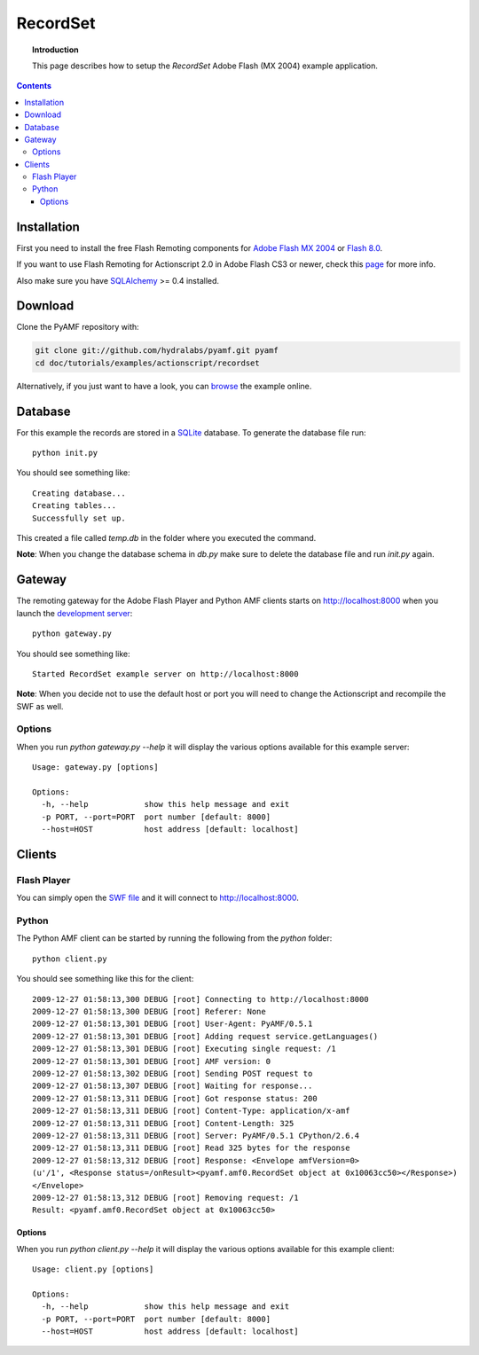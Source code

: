 ***************
  RecordSet
***************

.. topic:: Introduction

   This page describes how to setup the `RecordSet` Adobe Flash (MX 2004)
   example application.

.. contents::


Installation
============

First you need to install the free Flash Remoting components for
`Adobe Flash MX 2004`_ or `Flash 8.0`_.

If you want to use Flash Remoting for Actionscript 2.0 in Adobe Flash CS3
or newer, check this page_ for more info.

Also make sure you have SQLAlchemy_ >= 0.4 installed.

Download
========

Clone the PyAMF repository with:

.. code-block:: bash

    git clone git://github.com/hydralabs/pyamf.git pyamf
    cd doc/tutorials/examples/actionscript/recordset

Alternatively, if you just want to have a look, you can browse_ the example
online.


Database
========

For this example the records are stored in a SQLite_ database. To
generate the database file run::

    python init.py

You should see something like::

    Creating database...
    Creating tables...
    Successfully set up.

This created a file called `temp.db` in the folder where you
executed the command.

**Note**: When you change the database schema in `db.py` make
sure to delete the database file and run `init.py` again.


Gateway
=======

The remoting gateway for the Adobe Flash Player and Python AMF clients starts on
http://localhost:8000 when you launch the `development server`_::

    python gateway.py

You should see something like::

    Started RecordSet example server on http://localhost:8000

**Note**: When you decide not to use the default host or port you will need to
change the Actionscript and recompile the SWF as well.


Options
-------

When you run `python gateway.py --help` it will display the various options available
for this example server::

    Usage: gateway.py [options]

    Options:
      -h, --help            show this help message and exit
      -p PORT, --port=PORT  port number [default: 8000]
      --host=HOST           host address [default: localhost]


Clients
=======

Flash Player
------------

You can simply open the `SWF file`_ and it will connect to http://localhost:8000.

.. image:: images/recordset.jpg

Python
------

The Python AMF client can be started by running the following from the `python`
folder::

    python client.py

You should see something like this for the client::

    2009-12-27 01:58:13,300 DEBUG [root] Connecting to http://localhost:8000
    2009-12-27 01:58:13,300 DEBUG [root] Referer: None
    2009-12-27 01:58:13,301 DEBUG [root] User-Agent: PyAMF/0.5.1
    2009-12-27 01:58:13,301 DEBUG [root] Adding request service.getLanguages()
    2009-12-27 01:58:13,301 DEBUG [root] Executing single request: /1
    2009-12-27 01:58:13,301 DEBUG [root] AMF version: 0
    2009-12-27 01:58:13,302 DEBUG [root] Sending POST request to
    2009-12-27 01:58:13,307 DEBUG [root] Waiting for response...
    2009-12-27 01:58:13,311 DEBUG [root] Got response status: 200
    2009-12-27 01:58:13,311 DEBUG [root] Content-Type: application/x-amf
    2009-12-27 01:58:13,311 DEBUG [root] Content-Length: 325
    2009-12-27 01:58:13,311 DEBUG [root] Server: PyAMF/0.5.1 CPython/2.6.4
    2009-12-27 01:58:13,311 DEBUG [root] Read 325 bytes for the response
    2009-12-27 01:58:13,312 DEBUG [root] Response: <Envelope amfVersion=0>
    (u'/1', <Response status=/onResult><pyamf.amf0.RecordSet object at 0x10063cc50></Response>)
    </Envelope>
    2009-12-27 01:58:13,312 DEBUG [root] Removing request: /1
    Result: <pyamf.amf0.RecordSet object at 0x10063cc50>


Options
_______

When you run `python client.py --help` it will display the various options available
for this example client::

    Usage: client.py [options]

    Options:
      -h, --help            show this help message and exit
      -p PORT, --port=PORT  port number [default: 8000]
      --host=HOST           host address [default: localhost]


.. _Adobe Flash MX 2004: http://www.adobe.com/products/flashremoting/downloads/components/#flr_as2
.. _Flash 8.0: http://www.adobe.com/products/flashremoting/downloads/components/#flr_fl81
.. _page: http://blog.vixiom.com/2007/04/17/actionscript-20-flash-remoting-with-flash-cs3/
.. _SQLAlchemy: http://www.sqlalchemy.org
.. _SQLite: http://sqlite.org
.. _browse: http://github.com/hydralabs/pyamf/tree/master/doc/tutorials/examples/actionscript/recordset
.. _development server: http://github.com/hydralabs/pyamf/tree/master/doc/tutorials/examples/actionscript/recordset/python/gateway.py
.. _SWF file: http://github.com/hydralabs/pyamf/tree/master/doc/tutorials/examples/actionscript/recordset/flash/deploy/assets/SoftwareInfoExample.swf
